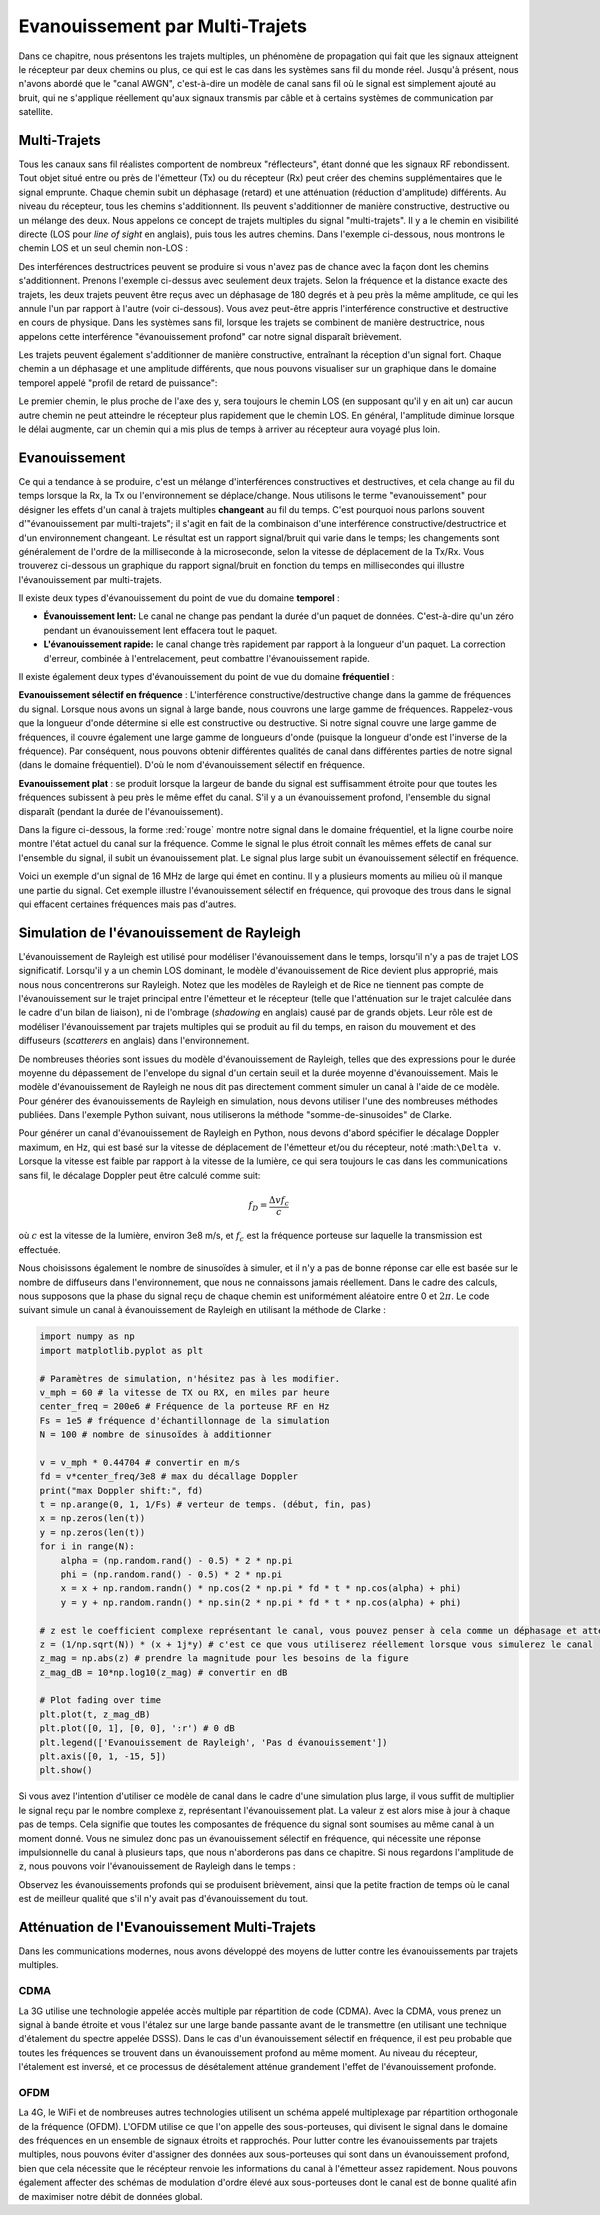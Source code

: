 .. _multipath-chapter:

#######################
Evanouissement par Multi-Trajets
#######################

Dans ce chapitre, nous présentons les trajets multiples, un phénomène de propagation qui fait que les signaux atteignent le récepteur par deux chemins ou plus, ce qui est le cas dans les systèmes sans fil du monde réel.  Jusqu'à présent, nous n'avons abordé que le "canal AWGN", c'est-à-dire un modèle de canal sans fil où le signal est simplement ajouté au bruit, qui ne s'applique réellement qu'aux signaux transmis par câble et à certains systèmes de communication par satellite. 

*************************
Multi-Trajets
*************************

Tous les canaux sans fil réalistes comportent de nombreux "réflecteurs", étant donné que les signaux RF rebondissent.  Tout objet situé entre ou près de l'émetteur (Tx) ou du récepteur (Rx) peut créer des chemins supplémentaires que le signal emprunte.  Chaque chemin subit un déphasage (retard) et une atténuation (réduction d'amplitude) différents.  Au niveau du récepteur, tous les chemins s'additionnent.  Ils peuvent s'additionner de manière constructive, destructive ou un mélange des deux.  Nous appelons ce concept de trajets multiples du signal "multi-trajets".  Il y a le chemin en visibilité directe (LOS pour *line of sight* en anglais), puis tous les autres chemins.  Dans l'exemple ci-dessous, nous montrons le chemin LOS et un seul chemin non-LOS :

.. image:: ../_images/multipath.svg
   :align: center 
   :target: ../_images/multipath.svg

Des interférences destructrices peuvent se produire si vous n'avez pas de chance avec la façon dont les chemins s'additionnent.  Prenons l'exemple ci-dessus avec seulement deux trajets.  Selon la fréquence et la distance exacte des trajets, les deux trajets peuvent être reçus avec un déphasage de 180 degrés et à peu près la même amplitude, ce qui les annule l'un par rapport à l'autre (voir ci-dessous).  Vous avez peut-être appris l'interférence constructive et destructive en cours de physique.  Dans les systèmes sans fil, lorsque les trajets se combinent de manière destructrice, nous appelons cette interférence "évanouissement profond" car notre signal disparaît brièvement.

.. image:: ../_images/destructive_interference.svg
   :align: center 
   :target: ../_images/destructive_interference.svg

Les trajets peuvent également s'additionner de manière constructive, entraînant la réception d'un signal fort.  Chaque chemin a un déphasage et une amplitude différents, que nous pouvons visualiser sur un graphique dans le domaine temporel appelé "profil de retard de puissance":

.. image:: ../_images/multipath2.svg
   :align: center 
   :target: ../_images/multipath2.svg

Le premier chemin, le plus proche de l'axe des y, sera toujours le chemin LOS (en supposant qu'il y en ait un) car aucun autre chemin ne peut atteindre le récepteur plus rapidement que le chemin LOS.  En général, l'amplitude diminue lorsque le délai augmente, car un chemin qui a mis plus de temps à arriver au récepteur aura voyagé plus loin.

*************************
Evanouissement
*************************

Ce qui a tendance à se produire, c'est un mélange d'interférences constructives et destructives, et cela change au fil du temps lorsque la Rx, la Tx ou l'environnement se déplace/change.  Nous utilisons le terme "evanouissement" pour désigner les effets d'un canal à trajets multiples **changeant** au fil du temps.  C'est pourquoi nous parlons souvent d'"évanouissement par multi-trajets"; il s'agit en fait de la combinaison d'une interférence constructive/destructrice et d'un environnement changeant.  Le résultat est un rapport signal/bruit qui varie dans le temps; les changements sont généralement de l'ordre de la milliseconde à la microseconde, selon la vitesse de déplacement de la Tx/Rx.  Vous trouverez ci-dessous un graphique du rapport signal/bruit en fonction du temps en millisecondes qui illustre l'évanouissement par multi-trajets.

.. image:: ../_images/multipath_fading.png
   :scale: 100 % 
   :align: center 

Il existe deux types d'évanouissement du point de vue du domaine **temporel** :

- **Évanouissement lent:** Le canal ne change pas pendant la durée d'un paquet de données.  C'est-à-dire qu'un zéro pendant un évanouissement lent effacera tout le paquet.
- **L'évanouissement rapide:** le canal change très rapidement par rapport à la longueur d'un paquet. La correction d'erreur, combinée à l'entrelacement, peut combattre l'évanouissement rapide.

Il existe également deux types d'évanouissement du point de vue du domaine **fréquentiel** :

**Evanouissement sélectif en fréquence** : L'interférence constructive/destructive change dans la gamme de fréquences du signal. Lorsque nous avons un signal à large bande, nous couvrons une large gamme de fréquences. Rappelez-vous que la longueur d'onde détermine si elle est constructive ou destructive. Si notre signal couvre une large gamme de fréquences, il couvre également une large gamme de longueurs d'onde (puisque la longueur d'onde est l'inverse de la fréquence). Par conséquent, nous pouvons obtenir différentes qualités de canal dans différentes parties de notre signal (dans le domaine fréquentiel).  D'où le nom d'évanouissement sélectif en fréquence.

**Evanouissement plat** : se produit lorsque la largeur de bande du signal est suffisamment étroite pour que toutes les fréquences subissent à peu près le même effet du canal. S'il y a un évanouissement profond, l'ensemble du signal disparaît (pendant la durée de l'évanouissement).  

Dans la figure ci-dessous, la forme :red:`rouge` montre notre signal dans le domaine fréquentiel, et la ligne courbe noire montre l'état actuel du canal sur la fréquence.  Comme le signal le plus étroit connaît les mêmes effets de canal sur l'ensemble du signal, il subit un évanouissement plat. Le signal plus large subit un évanouissement sélectif en fréquence.

.. image:: ../_images/flat_vs_freq_selective.png
   :scale: 70 % 
   :align: center 

Voici un exemple d'un signal de 16 MHz de large qui émet en continu. Il y a plusieurs moments au milieu où il manque une partie du signal. Cet exemple illustre l'évanouissement sélectif en fréquence, qui provoque des trous dans le signal qui effacent certaines fréquences mais pas d'autres.

.. image:: ../_images/fading_example.jpg
   :scale: 60 % 
   :align: center 
   
**************************
Simulation de l'évanouissement de Rayleigh
**************************

L'évanouissement de Rayleigh est utilisé pour modéliser l'évanouissement dans le temps, lorsqu'il n'y a pas de trajet LOS significatif.  Lorsqu'il y a un chemin LOS dominant, le modèle d'évanouissement de Rice devient plus approprié, mais nous nous concentrerons sur Rayleigh. Notez que les modèles de Rayleigh et de Rice ne tiennent pas compte de l'évanouissement sur le trajet principal entre l'émetteur et le récepteur (telle que l'atténuation sur le trajet calculée dans le cadre d'un bilan de liaison), ni de l'ombrage (*shadowing* en anglais) causé par de grands objets. Leur rôle est de modéliser l'évanouissement par trajets multiples qui se produit au fil du temps, en raison du mouvement et des diffuseurs (*scatterers* en anglais) dans l'environnement. 

De nombreuses théories sont issues du modèle d'évanouissement de Rayleigh, telles que des expressions pour le durée moyenne du dépassement de l'envelope du signal d'un certain seuil et la durée moyenne d'évanouissement.  Mais le modèle d'évanouissement de Rayleigh ne nous dit pas directement comment simuler un canal à l'aide de ce modèle.  Pour générer des évanouissements de Rayleigh en simulation, nous devons utiliser l'une des nombreuses méthodes publiées. Dans l'exemple Python suivant, nous utiliserons la méthode "somme-de-sinusoides" de Clarke.

Pour générer un canal d'évanouissement de Rayleigh en Python, nous devons d'abord spécifier le décalage Doppler maximum, en Hz, qui est basé sur la vitesse de déplacement de l'émetteur et/ou du récepteur, noté :math:``\Delta v``.  Lorsque la vitesse est faible par rapport à la vitesse de la lumière, ce qui sera toujours le cas dans les communications sans fil, le décalage Doppler peut être calculé comme suit:

.. math::

  f_D = \frac{\Delta v f_c}{c} 
  
où :math:`c` est la vitesse de la lumière, environ 3e8 m/s, et :math:`f_c` est la fréquence porteuse sur laquelle la transmission est effectuée.  

Nous choisissons également le nombre de sinusoïdes à simuler, et il n'y a pas de bonne réponse car elle est basée sur le nombre de diffuseurs dans l'environnement, que nous ne connaissons jamais réellement. Dans le cadre des calculs, nous supposons que la phase du signal reçu de chaque chemin est uniformément aléatoire entre 0 et :math:`2\pi`.  Le code suivant simule un canal à évanouissement de Rayleigh en utilisant la méthode de Clarke :

.. code-block:: python

    import numpy as np
    import matplotlib.pyplot as plt

    # Paramètres de simulation, n'hésitez pas à les modifier.
    v_mph = 60 # la vitesse de TX ou RX, en miles par heure
    center_freq = 200e6 # Fréquence de la porteuse RF en Hz
    Fs = 1e5 # fréquence d'échantillonnage de la simulation
    N = 100 # nombre de sinusoïdes à additionner

    v = v_mph * 0.44704 # convertir en m/s
    fd = v*center_freq/3e8 # max du décallage Doppler
    print("max Doppler shift:", fd)
    t = np.arange(0, 1, 1/Fs) # verteur de temps. (début, fin, pas)
    x = np.zeros(len(t))
    y = np.zeros(len(t))
    for i in range(N):
        alpha = (np.random.rand() - 0.5) * 2 * np.pi
        phi = (np.random.rand() - 0.5) * 2 * np.pi
        x = x + np.random.randn() * np.cos(2 * np.pi * fd * t * np.cos(alpha) + phi)
        y = y + np.random.randn() * np.sin(2 * np.pi * fd * t * np.cos(alpha) + phi)

    # z est le coefficient complexe représentant le canal, vous pouvez penser à cela comme un déphasage et attenuation d'amplitude
    z = (1/np.sqrt(N)) * (x + 1j*y) # c'est ce que vous utiliserez réellement lorsque vous simulerez le canal
    z_mag = np.abs(z) # prendre la magnitude pour les besoins de la figure
    z_mag_dB = 10*np.log10(z_mag) # convertir en dB

    # Plot fading over time
    plt.plot(t, z_mag_dB)
    plt.plot([0, 1], [0, 0], ':r') # 0 dB
    plt.legend(['Evanouissement de Rayleigh', 'Pas d évanouissement'])
    plt.axis([0, 1, -15, 5])
    plt.show()

Si vous avez l'intention d'utiliser ce modèle de canal dans le cadre d'une simulation plus large, il vous suffit de multiplier le signal reçu par le nombre complexe :code:`z`, représentant l'évanouissement plat.  La valeur :code:`z` est alors mise à jour à chaque pas de temps.  Cela signifie que toutes les composantes de fréquence du signal sont soumises au même canal à un moment donné. Vous ne simulez donc pas un évanouissement sélectif en fréquence, qui nécessite une réponse impulsionnelle du canal à plusieurs taps, que nous n'aborderons pas dans ce chapitre.  Si nous regardons l'amplitude de :code:`z`, nous pouvons voir l'évanouissement de Rayleigh dans le temps :

.. image:: ../_images/rayleigh.svg
   :align: center 
   :target: ../_images/rayleigh.svg

Observez les évanouissements profonds qui se produisent brièvement, ainsi que la petite fraction de temps où le canal est de meilleur qualité que s'il n'y avait pas d'évanouissement du tout.  


****************************
Atténuation de l'Evanouissement Multi-Trajets
****************************

Dans les communications modernes, nous avons développé des moyens de lutter contre les évanouissements par trajets multiples.  

CDMA
#####

La 3G utilise une technologie appelée accès multiple par répartition de code (CDMA). Avec la CDMA, vous prenez un signal à bande étroite et vous l'étalez sur une large bande passante avant de le transmettre (en utilisant une technique d'étalement du spectre appelée DSSS).  Dans le cas d'un évanouissement sélectif en fréquence, il est peu probable que toutes les fréquences se trouvent dans un évanouissement profond au même moment.  Au niveau du récepteur, l'étalement est inversé, et ce processus de désétalement atténue grandement l'effet de l'évanouissement profonde.

.. image:: ../_images/cdma.png
   :scale: 100 % 
   :align: center 

OFDM 
#####

La 4G, le WiFi et de nombreuses autres technologies utilisent un schéma appelé multiplexage par répartition orthogonale de la fréquence (OFDM).  L'OFDM utilise ce que l'on appelle des sous-porteuses, qui divisent le signal dans le domaine des fréquences en un ensemble de signaux étroits et rapprochés.  Pour lutter contre les évanouissements par trajets multiples, nous pouvons éviter d'assigner des données aux sous-porteuses qui sont dans un évanouissement profond, bien que cela nécessite que le récépteur renvoie les informations du canal à l'émetteur assez rapidement.  Nous pouvons également affecter des schémas de modulation d'ordre élevé aux sous-porteuses dont le canal est de bonne qualité afin de maximiser notre débit de données global.






